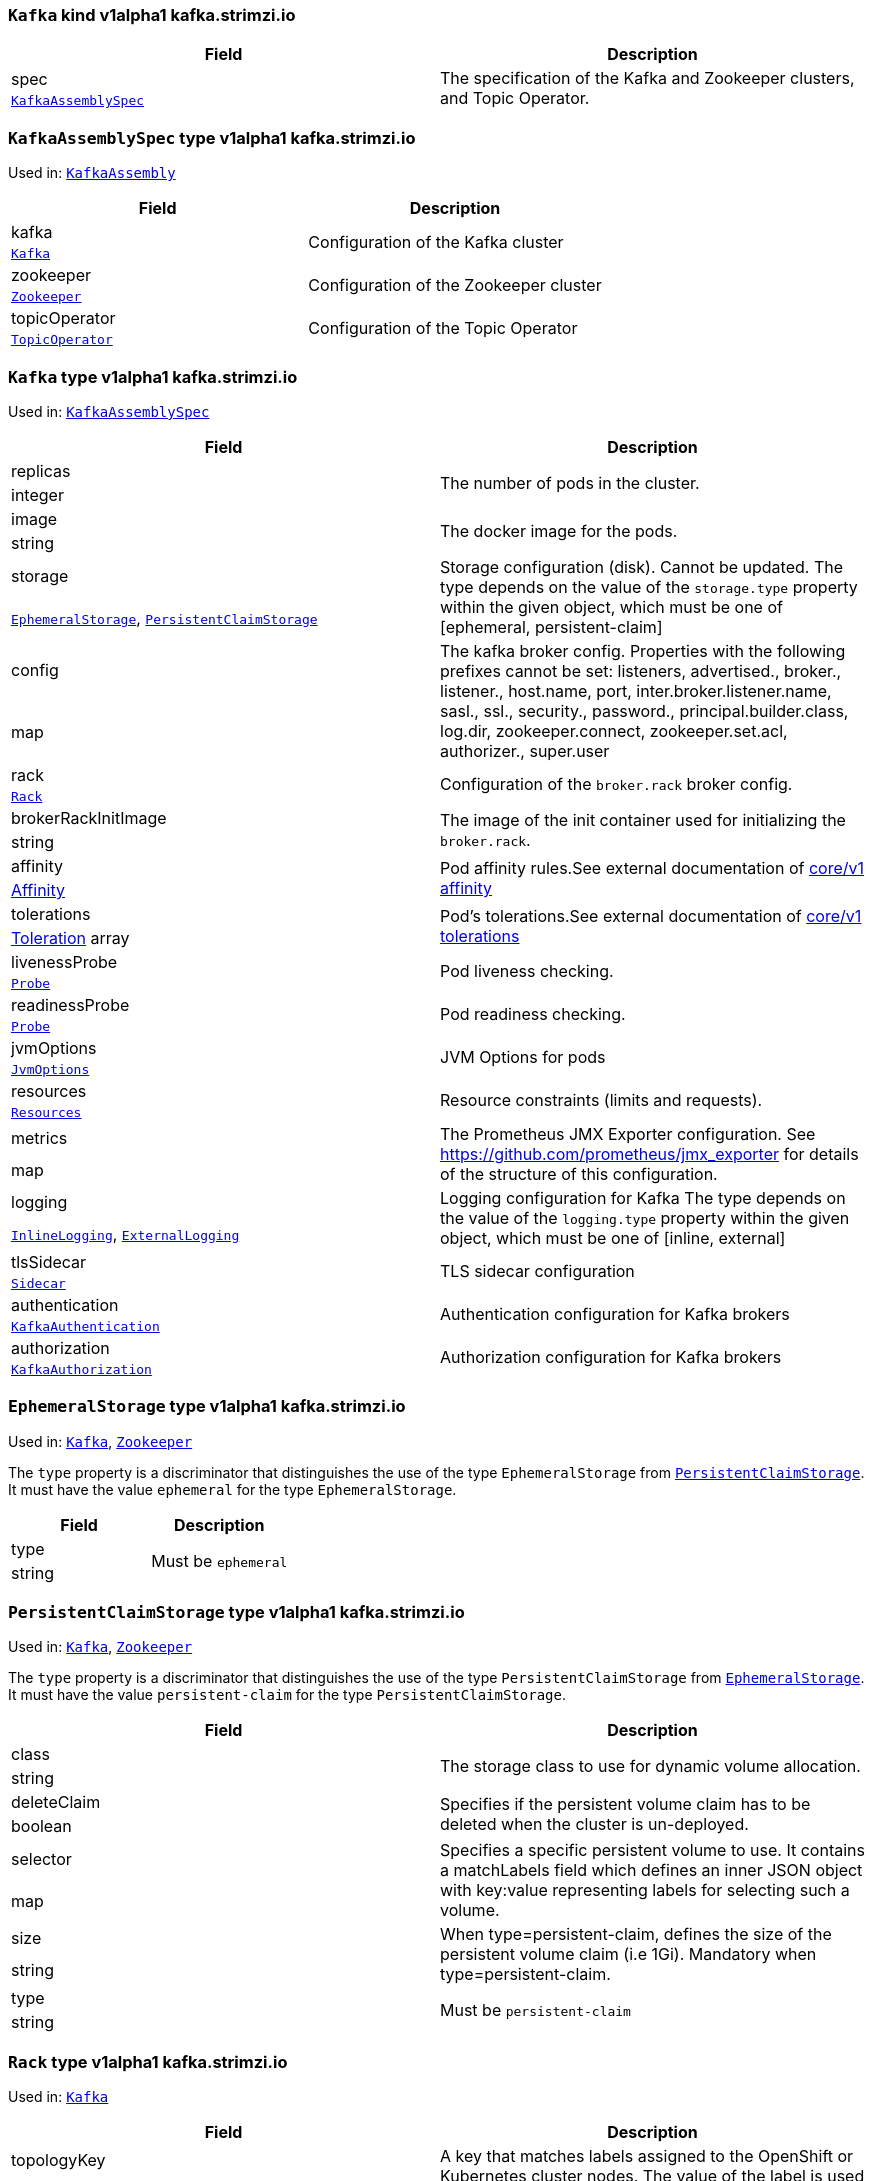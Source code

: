 [[type-KafkaAssembly]]
### `Kafka` kind v1alpha1 kafka.strimzi.io


[options="header"]
|====
|Field        |Description
|spec  1.2+<.<|The specification of the Kafka and Zookeeper clusters, and Topic Operator.
|<<type-KafkaAssemblySpec,`KafkaAssemblySpec`>>
|====

[[type-KafkaAssemblySpec]]
### `KafkaAssemblySpec` type v1alpha1 kafka.strimzi.io

Used in: <<type-KafkaAssembly,`KafkaAssembly`>>


[options="header"]
|====
|Field                 |Description
|kafka          1.2+<.<|Configuration of the Kafka cluster
|<<type-Kafka,`Kafka`>>
|zookeeper      1.2+<.<|Configuration of the Zookeeper cluster
|<<type-Zookeeper,`Zookeeper`>>
|topicOperator  1.2+<.<|Configuration of the Topic Operator
|<<type-TopicOperator,`TopicOperator`>>
|====

[[type-Kafka]]
### `Kafka` type v1alpha1 kafka.strimzi.io

Used in: <<type-KafkaAssemblySpec,`KafkaAssemblySpec`>>


[options="header"]
|====
|Field                       |Description
|replicas             1.2+<.<|The number of pods in the cluster.
|integer
|image                1.2+<.<|The docker image for the pods.
|string
|storage              1.2+<.<|Storage configuration (disk). Cannot be updated. The type depends on the value of the `storage.type` property within the given object, which must be one of [ephemeral, persistent-claim]
|<<type-EphemeralStorage,`EphemeralStorage`>>, <<type-PersistentClaimStorage,`PersistentClaimStorage`>>
|config               1.2+<.<|The kafka broker config. Properties with the following prefixes cannot be set: listeners, advertised., broker., listener., host.name, port, inter.broker.listener.name, sasl., ssl., security., password., principal.builder.class, log.dir, zookeeper.connect, zookeeper.set.acl, authorizer., super.user
|map
|rack                 1.2+<.<|Configuration of the `broker.rack` broker config.
|<<type-Rack,`Rack`>>
|brokerRackInitImage  1.2+<.<|The image of the init container used for initializing the `broker.rack`.
|string
|affinity             1.2+<.<|Pod affinity rules.See external documentation of https://v1-9.docs.kubernetes.io/docs/reference/generated/kubernetes-api/v1.9/#affinity-v1-core[core/v1 affinity]


|https://v1-9.docs.kubernetes.io/docs/reference/generated/kubernetes-api/v1.9/#affinity-v1-core[Affinity]
|tolerations          1.2+<.<|Pod's tolerations.See external documentation of https://v1-9.docs.kubernetes.io/docs/reference/generated/kubernetes-api/v1.9/#tolerations-v1-core[core/v1 tolerations]


|https://v1-9.docs.kubernetes.io/docs/reference/generated/kubernetes-api/v1.9/#tolerations-v1-core[Toleration] array
|livenessProbe        1.2+<.<|Pod liveness checking.
|<<type-Probe,`Probe`>>
|readinessProbe       1.2+<.<|Pod readiness checking.
|<<type-Probe,`Probe`>>
|jvmOptions           1.2+<.<|JVM Options for pods
|<<type-JvmOptions,`JvmOptions`>>
|resources            1.2+<.<|Resource constraints (limits and requests).
|<<type-Resources,`Resources`>>
|metrics              1.2+<.<|The Prometheus JMX Exporter configuration. See https://github.com/prometheus/jmx_exporter for details of the structure of this configuration.
|map
|logging              1.2+<.<|Logging configuration for Kafka The type depends on the value of the `logging.type` property within the given object, which must be one of [inline, external]
|<<type-InlineLogging,`InlineLogging`>>, <<type-ExternalLogging,`ExternalLogging`>>
|tlsSidecar           1.2+<.<|TLS sidecar configuration
|<<type-Sidecar,`Sidecar`>>
|authentication       1.2+<.<|Authentication configuration for Kafka brokers
|<<type-KafkaAuthentication,`KafkaAuthentication`>>
|authorization        1.2+<.<|Authorization configuration for Kafka brokers
|<<type-KafkaAuthorization,`KafkaAuthorization`>>
|====

[[type-EphemeralStorage]]
### `EphemeralStorage` type v1alpha1 kafka.strimzi.io

Used in: <<type-Kafka,`Kafka`>>, <<type-Zookeeper,`Zookeeper`>>


The `type` property is a discriminator that distinguishes the use of the type `EphemeralStorage` from <<type-PersistentClaimStorage,`PersistentClaimStorage`>>.
It must have the value `ephemeral` for the type `EphemeralStorage`.
[options="header"]
|====
|Field        |Description
|type  1.2+<.<|Must be `ephemeral`
|string
|====

[[type-PersistentClaimStorage]]
### `PersistentClaimStorage` type v1alpha1 kafka.strimzi.io

Used in: <<type-Kafka,`Kafka`>>, <<type-Zookeeper,`Zookeeper`>>


The `type` property is a discriminator that distinguishes the use of the type `PersistentClaimStorage` from <<type-EphemeralStorage,`EphemeralStorage`>>.
It must have the value `persistent-claim` for the type `PersistentClaimStorage`.
[options="header"]
|====
|Field               |Description
|class        1.2+<.<|The storage class to use for dynamic volume allocation.
|string
|deleteClaim  1.2+<.<|Specifies if the persistent volume claim has to be deleted when the cluster is un-deployed.
|boolean
|selector     1.2+<.<|Specifies a specific persistent volume to use. It contains a matchLabels field which defines an inner JSON object with key:value representing labels for selecting such a volume.
|map
|size         1.2+<.<|When type=persistent-claim, defines the size of the persistent volume claim (i.e 1Gi). Mandatory when type=persistent-claim.
|string
|type         1.2+<.<|Must be `persistent-claim`
|string
|====

[[type-Rack]]
### `Rack` type v1alpha1 kafka.strimzi.io

Used in: <<type-Kafka,`Kafka`>>


[options="header"]
|====
|Field               |Description
|topologyKey  1.2+<.<|A key that matches labels assigned to the OpenShift or Kubernetes cluster nodes. The value of the label is used to set the broker's `broker.rack` config.
|string
|====

[[type-Probe]]
### `Probe` type v1alpha1 kafka.strimzi.io

Used in: <<type-Kafka,`Kafka`>>, <<type-KafkaConnectAssemblySpec,`KafkaConnectAssemblySpec`>>, <<type-KafkaConnectS2IAssemblySpec,`KafkaConnectS2IAssemblySpec`>>, <<type-Zookeeper,`Zookeeper`>>


[options="header"]
|====
|Field                       |Description
|initialDelaySeconds  1.2+<.<|The initial delay before first the health is first checked.
|integer
|timeoutSeconds       1.2+<.<|The timeout for each attempted health check.
|integer
|====

[[type-JvmOptions]]
### `JvmOptions` type v1alpha1 kafka.strimzi.io

Used in: <<type-Kafka,`Kafka`>>, <<type-KafkaConnectAssemblySpec,`KafkaConnectAssemblySpec`>>, <<type-KafkaConnectS2IAssemblySpec,`KafkaConnectS2IAssemblySpec`>>, <<type-Zookeeper,`Zookeeper`>>


[options="header"]
|====
|Field        |Description
|-XX   1.2+<.<|A map of -XX options to the JVM
|map
|-Xms  1.2+<.<|-Xms option to to the JVM
|string
|-Xmx  1.2+<.<|-Xmx option to to the JVM
|string
|====

[[type-Resources]]
### `Resources` type v1alpha1 kafka.strimzi.io

Used in: <<type-Kafka,`Kafka`>>, <<type-KafkaConnectAssemblySpec,`KafkaConnectAssemblySpec`>>, <<type-KafkaConnectS2IAssemblySpec,`KafkaConnectS2IAssemblySpec`>>, <<type-Sidecar,`Sidecar`>>, <<type-TopicOperator,`TopicOperator`>>, <<type-Zookeeper,`Zookeeper`>>


[options="header"]
|====
|Field            |Description
|limits    1.2+<.<|Resource limits applied at runtime.
|<<type-CpuMemory,`CpuMemory`>>
|requests  1.2+<.<|Resource requests applied during pod scheduling.
|<<type-CpuMemory,`CpuMemory`>>
|====

[[type-CpuMemory]]
### `CpuMemory` type v1alpha1 kafka.strimzi.io

Used in: <<type-Resources,`Resources`>>


[options="header"]
|====
|Field          |Description
|cpu     1.2+<.<|CPU
|string
|memory  1.2+<.<|Memory
|string
|====

[[type-InlineLogging]]
### `InlineLogging` type v1alpha1 kafka.strimzi.io

Used in: <<type-Kafka,`Kafka`>>, <<type-KafkaConnectAssemblySpec,`KafkaConnectAssemblySpec`>>, <<type-KafkaConnectS2IAssemblySpec,`KafkaConnectS2IAssemblySpec`>>, <<type-TopicOperator,`TopicOperator`>>, <<type-Zookeeper,`Zookeeper`>>


The `type` property is a discriminator that distinguishes the use of the type `InlineLogging` from <<type-ExternalLogging,`ExternalLogging`>>.
It must have the value `inline` for the type `InlineLogging`.
[options="header"]
|====
|Field           |Description
|loggers  1.2+<.<|A Map from logger name to logger level.
|map
|type     1.2+<.<|Must be `inline`
|string
|====

[[type-ExternalLogging]]
### `ExternalLogging` type v1alpha1 kafka.strimzi.io

Used in: <<type-Kafka,`Kafka`>>, <<type-KafkaConnectAssemblySpec,`KafkaConnectAssemblySpec`>>, <<type-KafkaConnectS2IAssemblySpec,`KafkaConnectS2IAssemblySpec`>>, <<type-TopicOperator,`TopicOperator`>>, <<type-Zookeeper,`Zookeeper`>>


The `type` property is a discriminator that distinguishes the use of the type `ExternalLogging` from <<type-InlineLogging,`InlineLogging`>>.
It must have the value `external` for the type `ExternalLogging`.
[options="header"]
|====
|Field        |Description
|name  1.2+<.<|The name of the `ConfigMap` from which to get the logging configuration.
|string
|type  1.2+<.<|Must be `external`
|string
|====

[[type-Sidecar]]
### `Sidecar` type v1alpha1 kafka.strimzi.io

Used in: <<type-Kafka,`Kafka`>>, <<type-TopicOperator,`TopicOperator`>>, <<type-Zookeeper,`Zookeeper`>>


[options="header"]
|====
|Field             |Description
|image      1.2+<.<|The docker image for the container
|string
|resources  1.2+<.<|Resource constraints (limits and requests).
|<<type-Resources,`Resources`>>
|====

[[type-KafkaAuthentication]]
### `KafkaAuthentication` type v1alpha1 kafka.strimzi.io

Used in: <<type-Kafka,`Kafka`>>


[options="header"]
|====
|Field                           |Description
|tlsClientAuthentication  1.2+<.<|Configures TLS Client Authentication on port 9093. Valid values are `required`, `requested` ad `none`. When not specified, the default value will be `none`.
|string
|====

[[type-KafkaAuthorization]]
### `KafkaAuthorization` type v1alpha1 kafka.strimzi.io

Used in: <<type-Kafka,`Kafka`>>


[options="header"]
|====
|Field              |Description
|authorizer  1.2+<.<|Specifies the authorizer which should be used.
|string
|====

[[type-Zookeeper]]
### `Zookeeper` type v1alpha1 kafka.strimzi.io

Used in: <<type-KafkaAssemblySpec,`KafkaAssemblySpec`>>


[options="header"]
|====
|Field                  |Description
|replicas        1.2+<.<|The number of pods in the cluster.
|integer
|image           1.2+<.<|The docker image for the pods.
|string
|storage         1.2+<.<|Storage configuration (disk). Cannot be updated. The type depends on the value of the `storage.type` property within the given object, which must be one of [ephemeral, persistent-claim]
|<<type-EphemeralStorage,`EphemeralStorage`>>, <<type-PersistentClaimStorage,`PersistentClaimStorage`>>
|config          1.2+<.<|The zookeeper broker config. Properties with the following prefixes cannot be set: server., dataDir, dataLogDir, clientPort, authProvider, quorum.auth, requireClientAuthScheme
|map
|affinity        1.2+<.<|Pod affinity rules.See external documentation of https://v1-9.docs.kubernetes.io/docs/reference/generated/kubernetes-api/v1.9/#affinity-v1-core[core/v1 affinity]


|https://v1-9.docs.kubernetes.io/docs/reference/generated/kubernetes-api/v1.9/#affinity-v1-core[Affinity]
|tolerations     1.2+<.<|Pod's tolerations.See external documentation of https://v1-9.docs.kubernetes.io/docs/reference/generated/kubernetes-api/v1.9/#tolerations-v1-core[core/v1 tolerations]


|https://v1-9.docs.kubernetes.io/docs/reference/generated/kubernetes-api/v1.9/#tolerations-v1-core[Toleration] array
|livenessProbe   1.2+<.<|Pod liveness checking.
|<<type-Probe,`Probe`>>
|readinessProbe  1.2+<.<|Pod readiness checking.
|<<type-Probe,`Probe`>>
|jvmOptions      1.2+<.<|JVM Options for pods
|<<type-JvmOptions,`JvmOptions`>>
|resources       1.2+<.<|Resource constraints (limits and requests).
|<<type-Resources,`Resources`>>
|metrics         1.2+<.<|The Prometheus JMX Exporter configuration. See https://github.com/prometheus/jmx_exporter for details of the structure of this configuration.
|map
|logging         1.2+<.<|Logging configuration for Zookeeper The type depends on the value of the `logging.type` property within the given object, which must be one of [inline, external]
|<<type-InlineLogging,`InlineLogging`>>, <<type-ExternalLogging,`ExternalLogging`>>
|tlsSidecar      1.2+<.<|TLS sidecar configuration
|<<type-Sidecar,`Sidecar`>>
|====

[[type-TopicOperator]]
### `TopicOperator` type v1alpha1 kafka.strimzi.io

Used in: <<type-KafkaAssemblySpec,`KafkaAssemblySpec`>>


[options="header"]
|====
|Field                                  |Description
|watchedNamespace                1.2+<.<|The namespace the Topic Operator should watch.
|string
|image                           1.2+<.<|The image to use for the topic operator
|string
|reconciliationIntervalSeconds   1.2+<.<|Interval between periodic reconciliations.
|integer
|zookeeperSessionTimeoutSeconds  1.2+<.<|Timeout for the Zookeeper session
|integer
|affinity                        1.2+<.<|Pod affinity rules.See external documentation of https://v1-9.docs.kubernetes.io/docs/reference/generated/kubernetes-api/v1.9/#affinity-v1-core[core/v1 affinity]


|https://v1-9.docs.kubernetes.io/docs/reference/generated/kubernetes-api/v1.9/#affinity-v1-core[Affinity]
|resources                       1.2+<.<|Resource constraints (limits and requests).
|<<type-Resources,`Resources`>>
|topicMetadataMaxAttempts        1.2+<.<|The number of attempts at getting topic metadata
|integer
|tlsSidecar                      1.2+<.<|TLS sidecar configuration
|<<type-Sidecar,`Sidecar`>>
|logging                         1.2+<.<|Logging configuration The type depends on the value of the `logging.type` property within the given object, which must be one of [inline, external]
|<<type-InlineLogging,`InlineLogging`>>, <<type-ExternalLogging,`ExternalLogging`>>
|====

[[type-KafkaConnectAssembly]]
### `KafkaConnect` kind v1alpha1 kafka.strimzi.io


[options="header"]
|====
|Field        |Description
|spec  1.2+<.<|The specification of the Kafka Connect deployment.
|<<type-KafkaConnectAssemblySpec,`KafkaConnectAssemblySpec`>>
|====

[[type-KafkaConnectAssemblySpec]]
### `KafkaConnectAssemblySpec` type v1alpha1 kafka.strimzi.io

Used in: <<type-KafkaConnectAssembly,`KafkaConnectAssembly`>>


[options="header"]
|====
|Field                  |Description
|replicas        1.2+<.<|The number of pods in the Kafka Connect group.
|integer
|image           1.2+<.<|The docker image for the pods.
|string
|livenessProbe   1.2+<.<|Pod liveness checking.
|<<type-Probe,`Probe`>>
|readinessProbe  1.2+<.<|Pod readiness checking.
|<<type-Probe,`Probe`>>
|jvmOptions      1.2+<.<|JVM Options for pods
|<<type-JvmOptions,`JvmOptions`>>
|affinity        1.2+<.<|Pod affinity rules.See external documentation of https://v1-9.docs.kubernetes.io/docs/reference/generated/kubernetes-api/v1.9/#affinity-v1-core[core/v1 affinity]


|https://v1-9.docs.kubernetes.io/docs/reference/generated/kubernetes-api/v1.9/#affinity-v1-core[Affinity]
|tolerations     1.2+<.<|Pod's tolerations.See external documentation of https://v1-9.docs.kubernetes.io/docs/reference/generated/kubernetes-api/v1.9/#tolerations-v1-core[core/v1 tolerations]


|https://v1-9.docs.kubernetes.io/docs/reference/generated/kubernetes-api/v1.9/#tolerations-v1-core[Toleration] array
|logging         1.2+<.<|Logging configuration for Kafka Connect The type depends on the value of the `logging.type` property within the given object, which must be one of [inline, external]
|<<type-InlineLogging,`InlineLogging`>>, <<type-ExternalLogging,`ExternalLogging`>>
|metrics         1.2+<.<|The Prometheus JMX Exporter configuration. See https://github.com/prometheus/jmx_exporter for details of the structure of this configuration.
|map
|config          1.2+<.<|The Kafka Connect configuration. Properties with the following prefixes cannot be set: ssl., sasl., security., listeners, plugin.path, rest.
|map
|resources       1.2+<.<|Resource constraints (limits and requests).
|<<type-Resources,`Resources`>>
|====

[[type-KafkaConnectS2IAssembly]]
### `KafkaConnectS2I` kind v1alpha1 kafka.strimzi.io


[options="header"]
|====
|Field        |Description
|spec  1.2+<.<|The specification of the Kafka Connect deployment.
|<<type-KafkaConnectS2IAssemblySpec,`KafkaConnectS2IAssemblySpec`>>
|====

[[type-KafkaConnectS2IAssemblySpec]]
### `KafkaConnectS2IAssemblySpec` type v1alpha1 kafka.strimzi.io

Used in: <<type-KafkaConnectS2IAssembly,`KafkaConnectS2IAssembly`>>


[options="header"]
|====
|Field                            |Description
|replicas                  1.2+<.<|The number of pods in the Kafka Connect group.
|integer
|image                     1.2+<.<|The docker image for the pods.
|string
|livenessProbe             1.2+<.<|Pod liveness checking.
|<<type-Probe,`Probe`>>
|readinessProbe            1.2+<.<|Pod readiness checking.
|<<type-Probe,`Probe`>>
|jvmOptions                1.2+<.<|JVM Options for pods
|<<type-JvmOptions,`JvmOptions`>>
|affinity                  1.2+<.<|Pod affinity rules.See external documentation of https://v1-9.docs.kubernetes.io/docs/reference/generated/kubernetes-api/v1.9/#affinity-v1-core[core/v1 affinity]


|https://v1-9.docs.kubernetes.io/docs/reference/generated/kubernetes-api/v1.9/#affinity-v1-core[Affinity]
|metrics                   1.2+<.<|The Prometheus JMX Exporter configuration. See https://github.com/prometheus/jmx_exporter for details of the structure of this configuration.
|map
|config                    1.2+<.<|The Kafka Connect configuration. Properties with the following prefixes cannot be set: ssl., sasl., security., listeners, plugin.path, rest.
|map
|insecureSourceRepository  1.2+<.<|When true this configures the source repository with the 'Local' reference policy and an import policy that accepts insecure source tags.
|boolean
|logging                   1.2+<.<|Logging configuration for Kafka Connect The type depends on the value of the `logging.type` property within the given object, which must be one of [inline, external]
|<<type-InlineLogging,`InlineLogging`>>, <<type-ExternalLogging,`ExternalLogging`>>
|resources                 1.2+<.<|Resource constraints (limits and requests).
|<<type-Resources,`Resources`>>
|tolerations               1.2+<.<|Pod's tolerations.See external documentation of https://v1-9.docs.kubernetes.io/docs/reference/generated/kubernetes-api/v1.9/#tolerations-v1-core[core/v1 tolerations]


|https://v1-9.docs.kubernetes.io/docs/reference/generated/kubernetes-api/v1.9/#tolerations-v1-core[Toleration] array
|====

[[type-KafkaTopic]]
### `KafkaTopic` kind v1alpha1 kafka.strimzi.io


[options="header"]
|====
|Field        |Description
|spec  1.2+<.<|The specification of the topic.
|<<type-KafkaTopicSpec,`KafkaTopicSpec`>>
|====

[[type-KafkaTopicSpec]]
### `KafkaTopicSpec` type v1alpha1 kafka.strimzi.io

Used in: <<type-KafkaTopic,`KafkaTopic`>>


[options="header"]
|====
|Field              |Description
|partitions  1.2+<.<|The number of partitions the topic should have. This cannot be decreased after topic creation. It can be increased after topic creation, but it is important to understand the consequences that has, especially for topics with semantic partitioning. If unspecified this will default to the broker's `num.partitions` config.
|integer
|replicas    1.2+<.<|The number of replicas the topic should have. If unspecified this will default to the broker's `default.replication.factor` config.
|integer
|config      1.2+<.<|The topic configuration.
|map
|topicName   1.2+<.<|The name of the topic. When absent this will default to the metadata.name of the topic. It is recommended to not set this unless the topic name is not a valid Kubernetes resource name.
|string
|====

